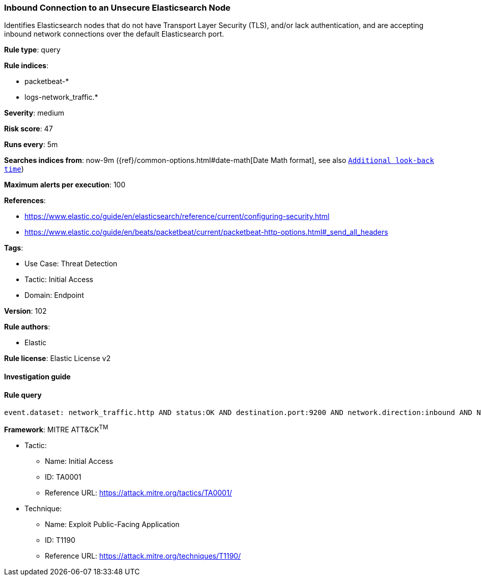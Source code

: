 [[prebuilt-rule-8-5-7-inbound-connection-to-an-unsecure-elasticsearch-node]]
=== Inbound Connection to an Unsecure Elasticsearch Node

Identifies Elasticsearch nodes that do not have Transport Layer Security (TLS), and/or lack authentication, and are accepting inbound network connections over the default Elasticsearch port.

*Rule type*: query

*Rule indices*: 

* packetbeat-*
* logs-network_traffic.*

*Severity*: medium

*Risk score*: 47

*Runs every*: 5m

*Searches indices from*: now-9m ({ref}/common-options.html#date-math[Date Math format], see also <<rule-schedule, `Additional look-back time`>>)

*Maximum alerts per execution*: 100

*References*: 

* https://www.elastic.co/guide/en/elasticsearch/reference/current/configuring-security.html
* https://www.elastic.co/guide/en/beats/packetbeat/current/packetbeat-http-options.html#_send_all_headers

*Tags*: 

* Use Case: Threat Detection
* Tactic: Initial Access
* Domain: Endpoint

*Version*: 102

*Rule authors*: 

* Elastic

*Rule license*: Elastic License v2


==== Investigation guide


[source, markdown]
----------------------------------

----------------------------------

==== Rule query


[source, js]
----------------------------------
event.dataset: network_traffic.http AND status:OK AND destination.port:9200 AND network.direction:inbound AND NOT http.response.headers.content-type:"image/x-icon" AND NOT _exists_:http.request.headers.authorization

----------------------------------

*Framework*: MITRE ATT&CK^TM^

* Tactic:
** Name: Initial Access
** ID: TA0001
** Reference URL: https://attack.mitre.org/tactics/TA0001/
* Technique:
** Name: Exploit Public-Facing Application
** ID: T1190
** Reference URL: https://attack.mitre.org/techniques/T1190/
